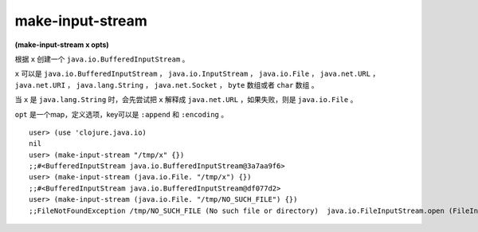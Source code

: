 make-input-stream
================

| **(make-input-stream x opts)**

根据 ``x`` 创建一个 ``java.io.BufferedInputStream`` 。

``x`` 可以是 ``java.io.BufferedInputStream`` ， ``java.io.InputStream`` ， ``java.io.File`` ， ``java.net.URL`` ， ``java.net.URI`` ， ``java.lang.String`` ， ``java.net.Socket`` ， ``byte`` 数组或者 ``char`` 数组 。

当 ``x`` 是 ``java.lang.String`` 时，会先尝试把 ``x`` 解释成 ``java.net.URL`` ，如果失败，则是 ``java.io.File`` 。

``opt`` 是一个map，定义选项，key可以是 ``:append`` 和 ``:encoding`` 。


::

    user> (use 'clojure.java.io)
    nil
    user> (make-input-stream "/tmp/x" {})
    ;;#<BufferedInputStream java.io.BufferedInputStream@3a7aa9f6>
    user> (make-input-stream (java.io.File. "/tmp/x") {})
    ;;#<BufferedInputStream java.io.BufferedInputStream@df077d2>
    user> (make-input-stream (java.io.File. "/tmp/NO_SUCH_FILE") {})
    ;;FileNotFoundException /tmp/NO_SUCH_FILE (No such file or directory)  java.io.FileInputStream.open (FileInputStream.java:-2)

